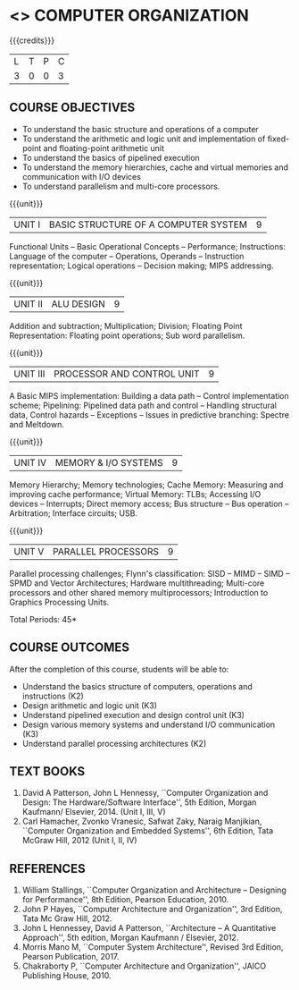 * <<<204>>> COMPUTER ORGANIZATION
:properties:
:author:  Dr D. Venkatavara Prasad and Mr. K. R. Sarath Chandran
:date: 
:end:

#+startup: showall

{{{credits}}}
|L|T|P|C|
|3|0|0|3|

** COURSE OBJECTIVES
- To understand the basic structure and operations of a computer 
- To understand the arithmetic and logic unit and implementation of fixed-point and floating-point arithmetic unit
- To understand the basics of pipelined execution 
- To understand the memory hierarchies, cache and virtual memories and communication with I/O devices 
- To understand parallelism and multi-core processors.


{{{unit}}}
| UNIT I | BASIC STRUCTURE OF A COMPUTER SYSTEM | 9 |
Functional Units -- Basic Operational Concepts -- Performance;
Instructions: Language of the computer -- Operations, Operands --
Instruction representation; Logical operations -- Decision making;
MIPS addressing.
 
{{{unit}}}
| UNIT II | ALU DESIGN | 9 |
Addition and subtraction; Multiplication; Division; Floating Point
Representation: Floating point operations; Sub word parallelism.

{{{unit}}}
| UNIT III | PROCESSOR AND CONTROL UNIT | 9 |
A Basic MIPS implementation: Building a data path -- Control
implementation scheme; Pipelining: Pipelined data path and control --
Handling structural data, Control hazards -- Exceptions -- Issues in
predictive branching: Spectre and Meltdown.

{{{unit}}}
| UNIT IV | MEMORY & I/O SYSTEMS | 9 |
Memory Hierarchy; Memory technologies; Cache Memory: Measuring and
improving cache performance; Virtual Memory: TLBs; Accessing I/O
devices -- Interrupts; Direct memory access; Bus structure – Bus
operation -- Arbitration; Interface circuits; USB.

{{{unit}}}
| UNIT V | PARALLEL PROCESSORS 	 | 9 |
Parallel processing challenges; Flynn's classification: SISD -- MIMD
-- SIMD -- SPMD and Vector Architectures; Hardware multithreading;
Multi-core processors and other shared memory multiprocessors;
Introduction to Graphics Processing Units.

\hfill *Total Periods: 45*

** COURSE OUTCOMES
After the completion of this course, students will be able to:
- Understand the basics structure of computers, operations and
  instructions (K2)
- Design arithmetic and logic unit (K3) 
- Understand pipelined execution and design control unit (K3) 
- Design various memory systems and understand I/O communication (K3)
- Understand parallel processing architectures (K2)


** TEXT BOOKS
1. David A Patterson, John L Hennessy, ``Computer Organization and
   Design: The Hardware/Software Interface'', 5th Edition, Morgan
   Kaufmann/ Elsevier, 2014. (Unit I, III, V)
2. Carl Hamacher, Zvonko Vranesic, Safwat Zaky, Naraig Manjikian,
   ``Computer Organization and Embedded Systems'', 6th Edition, Tata
   McGraw Hill, 2012 (Unit I, II, IV)

 
** REFERENCES
1. William Stallings, ``Computer Organization and Architecture --
   Designing for Performance'', 8th Edition, Pearson Education, 2010.
2. John P Hayes, ``Computer Architecture and Organization'', 3rd
   Edition, Tata Mc Graw Hill, 2012.
3. John L Hennessey, David A Patterson, ``Architecture -- A
   Quantitative Approach'', 5th edition, Morgan Kaufmann /
   Elsevier, 2012.
4. Morris Mano M, ``Computer System Architecture'', Revised 3rd Edition, Pearson Publication, 2017. 
5. Chakraborty P, ``Computer Architecture and Organization'', JAICO
   Publishing House, 2010.

